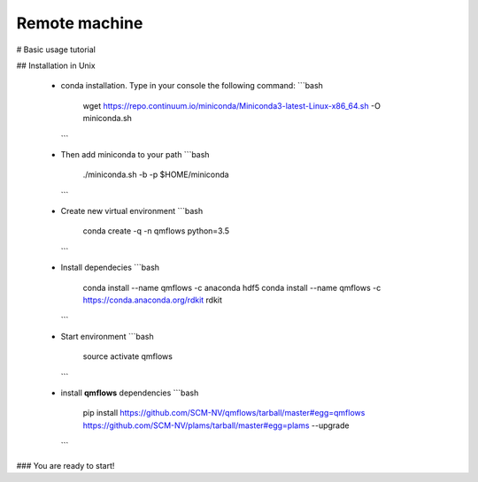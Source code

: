 Remote machine
--------

#  Basic usage tutorial

## Installation in Unix

  - conda installation. Type in your console the following command:
    ```bash
     wget https://repo.continuum.io/miniconda/Miniconda3-latest-Linux-x86_64.sh -O miniconda.sh
    ```

  - Then add miniconda to your path
    ```bash
     ./miniconda.sh -b -p $HOME/miniconda
    ```

  - Create new virtual environment
    ```bash
     conda create -q -n qmflows python=3.5
    ```

  - Install dependecies
    ```bash
     conda install --name qmflows -c anaconda hdf5
     conda install --name qmflows -c https://conda.anaconda.org/rdkit rdkit
    ```

  - Start environment
    ```bash
     source activate qmflows
    ```

  - install **qmflows** dependencies
    ```bash
     pip install https://github.com/SCM-NV/qmflows/tarball/master#egg=qmflows https://github.com/SCM-NV/plams/tarball/master#egg=plams --upgrade
    ```
### You are ready to start!
